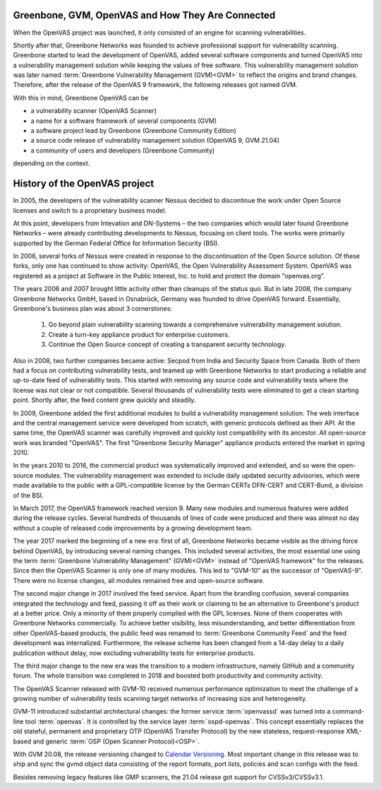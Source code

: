 Greenbone, GVM, OpenVAS and How They Are Connected
==================================================

When the OpenVAS project was launched, it only consisted of an engine for scanning
vulnerabilities.

Shortly after that, Greenbone Networks was founded to achieve
professional support for vulnerability scanning. Greenbone started to lead the
development of OpenVAS, added several software components and turned OpenVAS
into a vulnerability management solution while keeping the values of free
software. This vulnerability management solution was later named
:term:`Greenbone Vulnerability Management (GVM)<GVM>` to reflect the origins and
brand changes. Therefore, after the release of the OpenVAS 9
framework, the following releases got named GVM.

With this in mind, Greenbone OpenVAS can be

* a vulnerability scanner (OpenVAS Scanner)
* a name for a software framework of several components (GVM)
* a software project lead by Greenbone (Greenbone Community Edition)
* a source code release of vulnerability management solution (OpenVAS 9, GVM 21.04)
* a community of users and developers (Greenbone Community)

depending on the context.

History of the OpenVAS project
==============================

In 2005, the developers of the vulnerability scanner Nessus decided to
discontinue the work under Open Source licenses and switch to a proprietary
business model.

At this point, developers from Intevation and DN-Systems – the two companies
which would later found Greenbone Networks – were already contributing
developments to Nessus, focusing on client tools. The works were primarily
supported by the German Federal Office for Information Security (BSI).

In 2006, several forks of Nessus were created in response to the
discontinuation of the Open Source solution. Of these forks, only one has continued
to show activity: OpenVAS, the Open Vulnerability Assessment System. OpenVAS was
registered as a project at Software in the Public Interest, Inc. to hold and
protect the domain "openvas.org".

The years 2006 and 2007 brought little activity other than cleanups of the status quo.
But in late 2008, the company Greenbone Networks GmbH, based in Osnabrück,
Germany was founded to drive OpenVAS forward. Essentially, Greenbone's business
plan was about 3 cornerstones:

    1. Go beyond plain vulnerability scanning towards a comprehensive
       vulnerability management solution.
    2. Create a turn-key appliance product for enterprise customers.
    3. Continue the Open Source concept of creating a transparent security
       technology.

Also in 2008, two further companies became active: Secpod from India and
Security Space from Canada. Both of them had a focus on contributing
vulnerability tests, and teamed up with Greenbone Networks to start producing
a reliable and up-to-date feed of vulnerability tests. This started with removing
any source code and vulnerability tests where the license was not clear or not
compatible. Several thousands of vulnerability tests were eliminated to get a clean
starting point. Shortly after, the feed content grew quickly and steadily.

In 2009, Greenbone added the first additional modules to build a vulnerability
management solution. The web interface and the central management service were
developed from scratch, with generic protocols defined as their API. At the same
time, the OpenVAS scanner was carefully improved and quickly lost compatibility
with its ancestor. All open-source work was branded "OpenVAS". The first
"Greenbone Security Manager" appliance products entered the market in spring 2010.

In the years 2010 to 2016, the commercial product was systematically improved
and extended, and so were the open-source modules. The vulnerability
management was extended to include daily updated security advisories, which were
made available to the public with a GPL-compatible license by the German CERTs
DFN-CERT and CERT-Bund, a division of the BSI.

In March 2017, the OpenVAS framework reached version 9. Many new
modules and numerous features were added during the release cycles. Several hundreds
of thousands of lines of code were produced and there was almost no day without a
couple of released code improvements by a growing development team.

The year 2017 marked the beginning of a new era: first of all, Greenbone Networks became
visible as the driving force behind OpenVAS, by introducing several naming changes. This
included several activities, the most essential one using the term
:term:`Greenbone Vulnerability Management" (GVM)<GVM>` instead of "OpenVAS framework"
for the releases. Since then the OpenVAS Scanner is only one of many modules. This
led to "GVM-10" as the successor of "OpenVAS-9". There were no license changes,
all modules remained free and open-source software.

The second major change in 2017 involved the feed service. Apart from the
branding confusion, several companies integrated the technology and feed, passing
it off as their work or claiming to be an alternative to Greenbone's
product at a better price. Only a minority of them properly complied with the
GPL licenses. None of them cooperates with Greenbone Networks commercially. To achieve
better visibility, less misunderstanding, and better differentiation from
other OpenVAS-based products, the public feed was renamed to
:term:`Greenbone Community Feed` and the feed development was internalized.
Furthermore, the release scheme has been changed from a 14-day delay to a daily
publication without delay, now excluding vulnerability tests for enterprise products.

The third major change to the new era was the transition to a modern
infrastructure, namely GitHub and a community forum. The whole transition was
completed in 2018 and boosted both productivity and community activity.

The OpenVAS Scanner released with GVM-10 received numerous performance optimization
to meet the challenge of a growing number of vulnerability tests scanning
target networks of increasing size and heterogeneity.

GVM-11 introduced substantial architectural changes: the former service
:term:`openvassd` was turned into a command-line tool :term:`openvas`. It is
controlled by the service layer :term:`ospd-openvas`.
This concept essentially replaces the old stateful, permanent and proprietary
OTP (OpenVAS Transfer Protocol) by the new stateless, request-response
XML-based and generic :term:`OSP (Open Scanner Protocol)<OSP>`.

With GVM 20.08, the release versioning changed to `Calendar Versioning <https://calver.org/>`_.
Most important change in this release was to ship and sync the gvmd object data
consisting of the report formats, port lists, policies and scan configs with the
feed.

Besides removing legacy features like GMP scanners, the 21.04 release got support
for CVSSv3/CVSSv3.1.
